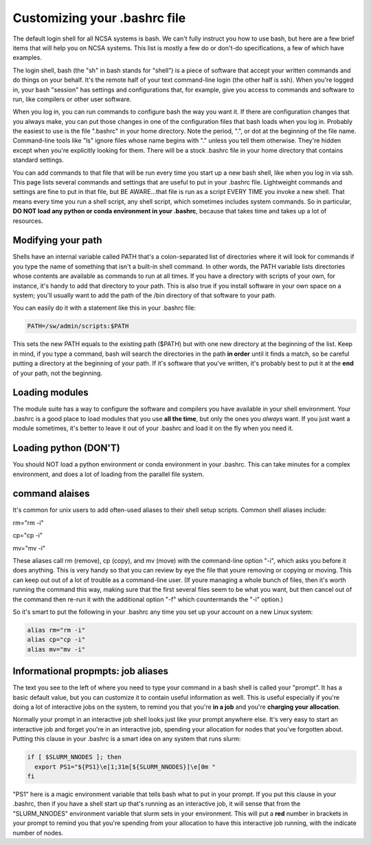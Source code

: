 
Customizing your .bashrc file
=======================================

The default login shell for all NCSA systems is bash.  We can't fully instruct you how to use bash, but here are a few brief items that will help you on NCSA systems.  This list is mostly a few do or don't-do specifications, a few of which have examples.  

The login shell, bash (the "sh" in bash stands for "shell") is a piece of software that accept your written commands and do things on your behalf.  It's the remote half of your text command-line login (the other half is ssh).  When you're logged in, your bash "session" has settings and configurations that, for example, give you access to commands and software to run, like compilers or other user software.  

When you log in, you can run commands to configure bash the way you want it.  If there are configuration changes that you always make, you can put those changes in one of the configuration files that bash loads when you log in.  Probably the easiest to use is the file ".bashrc" in your home directory.  Note the period, ".", or dot at the beginning of the file name.  Command-line tools like "ls" ignore files whose name begins with "." unless you tell them otherwise.  They're hidden except when you're explicitly looking for them.  There will be a stock .bashrc file in your home directory that contains standard settings.  

You can add commands to that file that will be run every time you start up a new bash shell, like when you log in via ssh.  This page lists several commands and settings that are useful to put in your .bashrc file.  Lightweight commands and settings are fine to put in that file, but BE AWARE...that file is run as a script EVERY TIME you invoke a new shell.  That means every time you run a shell script, any shell script, which sometimes includes system commands.  So in particular, **DO NOT load any python or conda environment in your .bashrc**, because that takes time and takes up a lot of resources.  

Modifying your path
----------------------
Shells have an internal variable called PATH that's a colon-separated list of directories where it will look for commands if you type the name of something that isn't a built-in shell command.  In other words, the PATH variable lists directories whose contents are available as commands to run at all times.  If you have a directory with scripts of your own, for instance, it's handy to add that directory to your path.  This is also true if you install software in your own space on a system; you'll usually want to add the path of the /bin directory of that software to your path.  

You can easily do it with a statement like this in your .bashrc file: 

.. code-block:: bash

  PATH=/sw/admin/scripts:$PATH  

This sets the new PATH equals to the existing path ($PATH) but with one new directory at the beginning of the list.  Keep in mind, if you type a command, bash will search the directories in the path **in order** until it finds a match, so be careful putting a directory at the beginning of your path.  If it's software that you've written, it's probably best to put it at the **end** of your path, not the beginning.  

Loading modules 
--------------------
The module suite has a way to configure the software and compilers you have available in your shell environment.  Your .bashrc is a good place to load modules that you use **all the time**, but only the ones you *always* want.  If you just want a module sometimes, it's better to leave it out of your .bashrc and load it on the fly when you need it.  

Loading python (DON'T)
----------------------------

You should NOT load a python environment or conda environment in your .bashrc.  This can take minutes for a complex environment, and does a lot of loading from the parallel file system.  

command alaises 
------------------
It's common for unix users to add often-used aliases to their shell setup scripts.  Common shell aliases include: 

rm="rm -i"

cp="cp -i"

mv="mv -i"

These aliases call rm (remove), cp (copy), and mv (move) with the command-line option "-i", which asks you before it does anything.  This is very handy so that you can review by eye the file that youre removing or copying or moving.  This can keep out out of a lot of trouble as a command-line user.  (If youre managing a whole bunch of files, then it's worth running the command this way, making sure that the first several files seem to be what you want, but then cancel out of the command then re-run it with the additional option "-f" which countermands the "-i" option.)

So it's smart to put the following in your .bashrc any time you set up your account on a new Linux system: 

.. code-block:: bash

  alias rm="rm -i"
  alias cp="cp -i"
  alias mv="mv -i"

Informational propmpts: job aliases
------------------------------------------
The text you see to the left of where you need to type your command in a bash shell is called your "prompt".  It has a basic default value, but you can customize it to contain useful information as well.  This is useful especially if you're doing a lot of interactive jobs on the system, to remind you that you're **in a job** and you're **charging your allocation**.  

Normally your prompt in an interactive job shell looks just like your prompt anywhere else.  It's very easy to start an interactive job and forget you're in an interactive job, spending your allocation for nodes that you've forgotten about.  Putting this clause in your .bashrc is a smart idea on any system that runs slurm:

.. code-block:: bash

  if [ $SLURM_NNODES ]; then
    export PS1="${PS1}\e[1;31m[${SLURM_NNODES}]\e[0m "
  fi

"PS1" here is a magic environment variable that tells bash what to put in your prompt.  If you put this clause in your .bashrc, then if you have a shell start up that's running as an interactive job, it will sense that from the "SLURM_NNODES" environment variable that slurm sets in your environment.  This will put a **red** number in brackets in your prompt to remind you that you're spending from your allocation to have this interactive job running, with the indicate number of nodes. 


